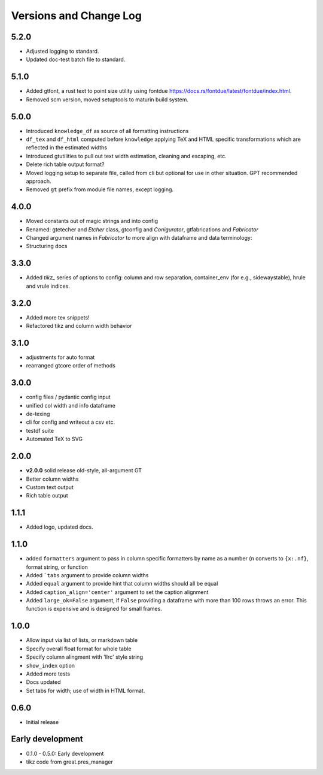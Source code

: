 Versions and Change Log
==========================

.. remember

.. test cases
    * tex and or html in data, index, columns, escaped/unescaped
    * long cols
    * text with multiindex columns

.. TODO
    * self.padl and r / 12 in make html width adj s/b elsewhere


5.2.0
------
* Adjusted logging to standard.
* Updated doc-test batch file to standard.

5.1.0
------
* Added gtfont, a rust text to point size utility using fontdue https://docs.rs/fontdue/latest/fontdue/index.html.
* Removed scm version, moved setuptools to maturin build system.

5.0.0
-------
* Introduced ``knowledge_df`` as source of all formatting instructions
* ``df_tex`` and ``df_html`` computed before ``knowledge`` applying TeX and HTML specific transformations which are reflected in the estimated widths
* Introduced gtutilities to pull out text width estimation, cleaning and escaping, etc.
* Delete rich table output format?
* Moved logging setup to separate file, called from cli but optional for use in other situation. GPT recommended approach.
* Removed ``gt`` prefix from module file names, except logging.

4.0.0
-------
* Moved constants out of magic strings and into config
* Renamed: gtetecher and `Etcher` class, gtconfig and `Conigurator`, gtfabrications and `Fabricator`
* Changed argument names in `Fabricator` to more align with dataframe and data terminology:
* Structuring docs

3.3.0
-------
* Added `tikz_` series of options to config: column and row separation,
  container_env (for e.g., sidewaystable), hrule and vrule indices.

3.2.0
-------
* Added more tex snippets!
* Refactored tikz and column width behavior

3.1.0
-------
* adjustments for auto format
* rearranged gtcore order of methods

3.0.0
-------

* config files / pydantic config input
* unified col width and info dataframe
* de-texing
* cli for config and writeout a csv etc.

* testdf suite
* Automated TeX to SVG

2.0.0
------

* **v2.0.0** solid release old-style, all-argument GT
* Better column widths
* Custom text output
* Rich table output

1.1.1
-------
* Added logo, updated docs.

1.1.0
------

* added ``formatters`` argument to pass in column specific formatters by name as a number (``n`` converts to ``{x:.nf}``, format string, or function
* Added ```tabs`` argument to provide column widths
* Added ``equal`` argument to provide hint that column widths should all be equal
* Added ``caption_align='center'`` argument to set the caption alignment
* Added ``large_ok=False`` argument, if ``False`` providing a dataframe with more than 100 rows throws an error. This function is expensive and is designed for small frames.

1.0.0
------

* Allow input via list of lists, or markdown table
* Specify overall float format for whole table
* Specify column alingment with 'llrc' style string
* ``show_index`` option
* Added more tests
* Docs updated
* Set tabs for width; use of width in HTML format.

0.6.0
------

* Initial release

Early development
-------------------

* 0.1.0 - 0.5.0: Early development
* tikz code from great.pres_manager
